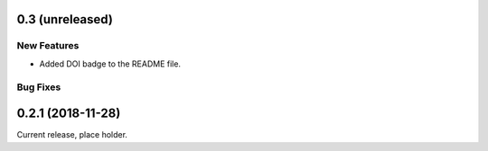 0.3 (unreleased)
================

New Features
------------

- Added DOI badge to the README file.

Bug Fixes
---------

0.2.1 (2018-11-28)
==================

Current release, place holder.

